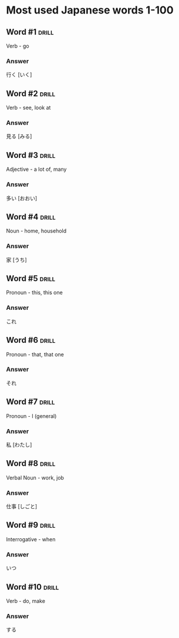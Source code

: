 # -*- mode: org; coding: utf-8 -*-
#+STARTUP: showall

* Most used Japanese words 1-100

** Word #1 :drill:
   :PROPERTIES:
   :ID:       5b9d1112-25b8-41ad-a7d2-c203d752f9ca
   :DRILL_LAST_INTERVAL: 0.0
   :DRILL_REPEATS_SINCE_FAIL: 1
   :DRILL_TOTAL_REPEATS: 10
   :DRILL_FAILURE_COUNT: 10
   :DRILL_AVERAGE_QUALITY: 0.0
   :DRILL_EASE: 2.5
   :DRILL_LAST_QUALITY: 0
   :DRILL_LAST_REVIEWED: [2022-08-08 Mon 17:19]
   :END:

Verb - go

*** Answer

行く [いく]

** Word #2 :drill:

Verb - see, look at

*** Answer

見る [みる]

** Word #3 :drill:

Adjective - a lot of, many

*** Answer

多い [おおい]

** Word #4 :drill:

Noun - home, household

*** Answer

家 [うち]

** Word #5 :drill:

Pronoun - this, this one

*** Answer

これ

** Word #6 :drill:

Pronoun - that, that one

*** Answer

それ

** Word #7 :drill:

Pronoun - I (general)

*** Answer

私 [わたし]


** Word #8 :drill:

Verbal Noun - work, job

*** Answer

仕事 [しごと]
 
** Word #9 :drill:

Interrogative - when

*** Answer

いつ

** Word #10 :drill:

Verb - do, make

*** Answer

する
